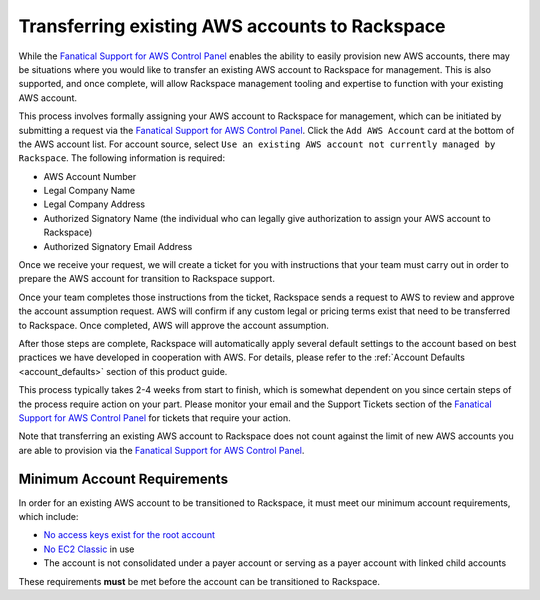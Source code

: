 .. _transferring_existing_aws_accounts:

===============================================
Transferring existing AWS accounts to Rackspace
===============================================

While the
`Fanatical Support for AWS Control Panel <https://manage.rackspace.com/aws>`_
enables the ability to easily provision new AWS accounts, there may be
situations where you would like to transfer an existing AWS account to
Rackspace for management. This is also supported, and once complete, will
allow Rackspace management tooling and expertise to function with your
existing AWS account.

This process involves formally assigning your AWS account to Rackspace for
management, which can be initiated by submitting a request via the
`Fanatical Support for AWS Control Panel <https://manage.rackspace.com/aws>`_.
Click the ``Add AWS Account`` card at the bottom of the AWS account
list. For account source, select ``Use an existing AWS account not currently
managed by Rackspace``. The following information is required:

* AWS Account Number
* Legal Company Name
* Legal Company Address
* Authorized Signatory Name (the individual who can legally give
  authorization to assign your AWS account to Rackspace)
* Authorized Signatory Email Address

Once we receive your request, we will create a ticket for you with
instructions that your team must carry out in order to prepare the AWS
account for transition to Rackspace support.

Once your team completes those instructions from the ticket, Rackspace
sends a request to AWS to review and approve the account assumption
request. AWS will confirm if any custom legal or pricing terms exist that
need to be transferred to Rackspace. Once completed, AWS will approve
the account assumption.

After those steps are complete, Rackspace will automatically apply several
default settings to the account based on best practices we have developed
in cooperation with AWS. For details, please refer to the
:ref:`Account Defaults <account_defaults>` section of this product guide.

This process typically takes 2-4 weeks from start to finish, which is
somewhat dependent on you since certain steps of the process require action
on your part. Please monitor your email and the Support Tickets section
of the
`Fanatical Support for AWS Control Panel <https://manage.rackspace.com/aws>`_
for tickets that require your action.

Note that transferring an existing AWS account to Rackspace does not count
against the limit of new AWS accounts you are able to provision via the
`Fanatical Support for AWS Control Panel <https://manage.rackspace.com/aws>`_.

Minimum Account Requirements
----------------------------

In order for an existing AWS account to be transitioned to Rackspace, it
must meet our minimum account requirements, which include:

* `No access keys exist for the root account <https://docs.aws.amazon.com/general/latest/gr/aws-access-keys-best-practices.html#root-password>`_
* `No EC2 Classic <https://docs.aws.amazon.com/AWSEC2/latest/UserGuide/using-vpc.html>`_
  in use
* The account is not consolidated under a payer account or serving as a
  payer account with linked child accounts

These requirements **must** be met before the account can be transitioned
to Rackspace.
